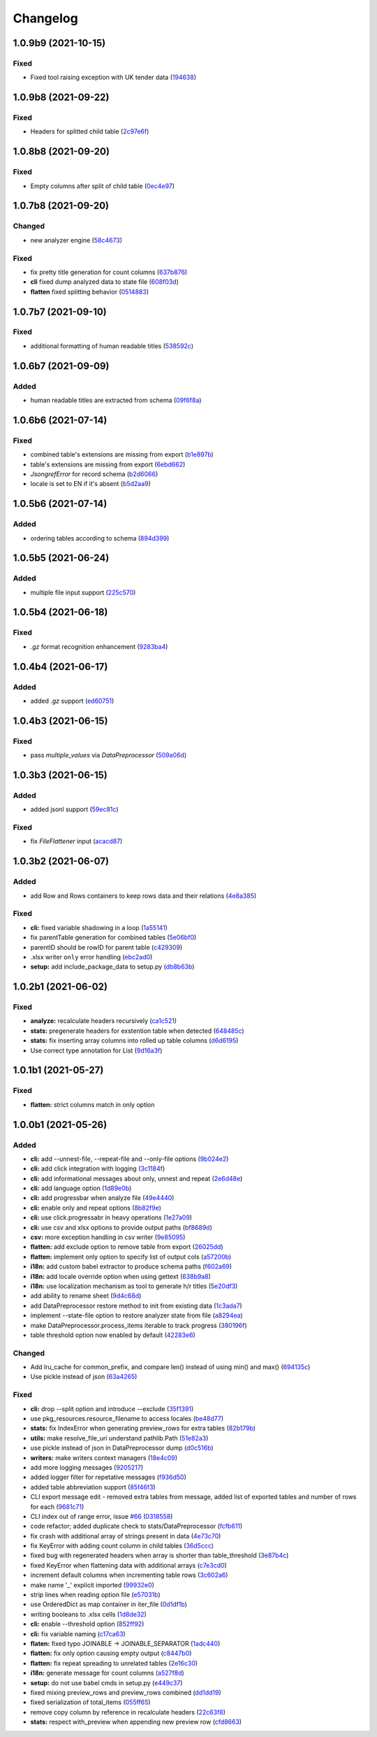 Changelog
=========

.. Follow the format from https://keepachangelog.com/en/1.0.0/

1.0.9b9 (2021-10-15)
--------------------
Fixed
~~~~~
* Fixed tool raising exception with UK tender data (`194638 <https://github.com/open-contracting/spoonbill/commit/194638248aed484f1a93fd6a4589f54d62563b6d>`__)


1.0.9b8 (2021-09-22)
--------------------
Fixed
~~~~~
* Headers for splitted child table (`2c97e6f <https://github.com/open-contracting/spoonbill/commit/2c97e6fc8b3c4a2827186cfd9faa2bb61d66fdf8>`__)


1.0.8b8 (2021-09-20)
--------------------
Fixed
~~~~~
* Empty columns after split of child table (`0ec4e97 <https://github.com/open-contracting/spoonbill/commit/0ec4e97ac5568087512c238612254a09182f3a62>`__)


1.0.7b8 (2021-09-20)
--------------------
Changed
~~~~~~~
* new analyzer engine (`58c4673 <https://github.com/open-contracting/spoonbill/commit/58c4673637624217a587911a83f83accb6430be9>`__)

Fixed
~~~~~
* fix pretty title generation for count columns (`637b876 <https://github.com/open-contracting/spoonbill/commit/637b87681382e0e91c22059cd9b4d51896d481e9>`__)
* **cli** fixed dump analyzed data to state file (`608f03d <https://github.com/open-contracting/spoonbill/commit/608f03d592373843eab336051675e9ff858ac86e>`__)
* **flatten** fixed splitting behavior (`0514883 <https://github.com/open-contracting/spoonbill/commit/0514883716694afa880187c8c83c339953682f22>`__)

1.0.7b7 (2021-09-10)
--------------------
Fixed
~~~~~
* additional formatting of human readable titles (`538592c <https://github.com/open-contracting/spoonbill/commit/538592c46976ebb62e0fdc2fd8a0fbd55b75d190>`__)

1.0.6b7 (2021-09-09)
--------------------
Added
~~~~~
* human readable titles are extracted from schema (`09f6f8a <https://github.com/open-contracting/spoonbill/commit/09f6f8a4c0c2e809bc2e4e6e28385c6f0f2c2ae4>`__)

1.0.6b6 (2021-07-14)
--------------------
Fixed
~~~~~
*  combined table's extensions are missing from export (`b1e897b <https://github.com/open-contracting/spoonbill/commit/b1e897bb87365cb8495aa57b6958f14292883780>`__)
*  table's extensions are missing from export (`6ebd662 <https://github.com/open-contracting/spoonbill/commit/6ebd6621d27b6dfccd39d497a6f7fdb3c366bb25>`__)
*  `JsongrefError` for record schema (`b2d6066 <https://github.com/open-contracting/spoonbill/commit/b2d606626f0368d86094073ce21d982b4e89a76a>`__)
*  locale is set to EN if it's absent (`b5d2aa9 <https://github.com/open-contracting/spoonbill/commit/b5d2aa9dd95708bbea6180986d6b57cdf0327bbf>`__)

1.0.5b6 (2021-07-14)
--------------------
Added
~~~~~
*  ordering tables according to schema  (`894d399 <https://github.com/open-contracting/spoonbill/commit/894d399bda27d8b7cbee718e42026cb2b962a91e>`__)

1.0.5b5 (2021-06-24)
--------------------
Added
~~~~~
*  multiple file input support  (`225c570 <https://github.com/mariob0y/spoonbill/commit/225c570ade34f02dddedcf85344d80f97a7ee449>`__)

1.0.5b4 (2021-06-18)
--------------------
Fixed
~~~~~

*  `.gz` format recognition enhancement (`9283ba4 <https://github.com/open-contracting/spoonbill/commit/9283ba451008b5542a73feceb7e4189d47862bcb>`__)


1.0.4b4 (2021-06-17)
--------------------
Added
~~~~~

*  added `.gz` support (`ed60751 <https://github.com/open-contracting/spoonbill/commit/d226a240549c97d8ea64f774c074e434114c026f>`__)

1.0.4b3 (2021-06-15)
--------------------

Fixed
~~~~~
*   pass `multiple_values` via `DataPreprocessor` (`509a06d <https://github.com/open-contracting/spoonbill/commit/509a06de79ca32d04e83b101a9eb55019b7c3d88>`__)

1.0.3b3 (2021-06-15)
--------------------

Added
~~~~~

*  added jsonl support (`59ec81c <https://github.com/open-contracting/spoonbill/commit/59ec81c1742daca043c233a29b7aeb48c9934b98>`__)

Fixed
~~~~~

*  fix `FileFlattener` input (`acacd87 <https://github.com/open-contracting/spoonbill/commit/acacd870409fe5bdd88e1f0c10f12bc915983167>`__)


1.0.3b2 (2021-06-07)
--------------------

Added
~~~~~

*  add Row and Rows containers to keep rows data and their relations
   (`4e8a385 <https://github.com/open-contracting/spoonbill/commit/4e8a3857c8767f5f74ba7a614782c921563b34b7>`__)

Fixed
~~~~~

*  **cli:** fixed variable shadowing in a loop (`1a55141 <https://github.com/open-contracting/spoonbill/commit/1a5514104086259a4c57ca33866dcb2f7822bcb6>`__)
*  fix parentTable generation for combined tables (`5e06bf0 <https://github.com/open-contracting/spoonbill/commit/5e06bf09088307b94afa26e223a9aae8d10df12a>`__)
*  parentID should be rowID for parent table (`c429309 <https://github.com/open-contracting/spoonbill/commit/c429309d3b265fdb2d7fb632e83bb7d2a373b7fc>`__)
*  .xlsx writer ``only`` error handling (`ebc2ad0 <https://github.com/open-contracting/spoonbill/commit/ebc2ad0456e33ba8d81eacee51fec0974640e0ba>`__)
*  **setup:** add include_package_data to setup.py (`db8b63b <https://github.com/open-contracting/spoonbill/commit/db8b63b3150166e5589d9dbd675547a3f709436c>`__)

1.0.2b1 (2021-06-02)
--------------------

Fixed
~~~~~

* **analyze:** recalculate headers recursively (`ca1c521 <https://github.com/open-contracting/spoonbill/commit/ca1c521c74b638b427d40f43f7d0575238a57d1d>`__)
* **stats:** pregenerate headers for exstention table when detected (`648485c <https://github.com/open-contracting/spoonbill/commit/648485c7539ba4c0c0af220587d347aaebba9aca>`__)
* **stats:** fix inserting array columns into rolled up table columns (`d6d6195 <https://github.com/open-contracting/spoonbill/commit/d6d61951430bd2c049765e826957d3ae56c8cd20>`__)
* Use correct type annotation for List (`9d16a3f <https://github.com/open-contracting/spoonbill/commit/9d16a3f26309cff54c31ac27adfd49e41ac09801>`__)

1.0.1b1 (2021-05-27)
--------------------

Fixed
~~~~~

* **flatten:** strict columns match in only option

1.0.0b1 (2021-05-26)
--------------------

Added
~~~~~

* **cli:** add --unnest-file, --repeat-file and --only-file options (`9b024e2 <https://github.com/open-contracting/spoonbill/commit/9b024e2ae93d22d9a9a33b2f5b74edc1039c604d>`_)
* **cli:** add click integration with logging (`3c1184f <https://github.com/open-contracting/spoonbill/commit/3c1184f9d05f669401b30a2d7350126b631bbaf5>`_)
* **cli:** add informational messages about only, unnest and repeat (`2e6d48e <https://github.com/open-contracting/spoonbill/commit/2e6d48e09345669a743c436e2c4bdc85fc7f5dbb>`_)
* **cli:** add language option (`1d89e0b <https://github.com/open-contracting/spoonbill/commit/1d89e0b7d755cf7dc001e2aa65cb0a9ae22c1142>`_)
* **cli:** add progressbar when analyze file (`49e4440 <https://github.com/open-contracting/spoonbill/commit/49e44406d2c18c08e4bcbeeec5554fc6623acf7d>`_)
* **cli:** enable only and repeat options (`8b82f9e <https://github.com/open-contracting/spoonbill/commit/8b82f9eb42562e8291864fcd4f79234ef5938998>`_)
* **cli:** use click.progressabr in heavy operations (`1e27a09 <https://github.com/open-contracting/spoonbill/commit/1e27a096ffcbc94e9695ed700e9091a5de166c30>`_)
* **cli:** use csv and xlsx options to provide output paths (`bf8689d <https://github.com/open-contracting/spoonbill/commit/bf8689d6e6b3ee340db2a4a432fe7ec08e0163f4>`_)
* **csv:** more exception handling in csv writer (`9e85095 <https://github.com/open-contracting/spoonbill/commit/9e85095b9d8e680043bae4b1e4b181146a0daa2d>`_)
* **flatten:** add exclude option to remove table from export (`26025dd <https://github.com/open-contracting/spoonbill/commit/26025dd611b6512e8b0b1dabcb65cff0773b6417>`_)
* **flatten:** implement only option to specify list of output cols (`a57200b <https://github.com/open-contracting/spoonbill/commit/a57200bce0cb3ae51d05a8955ce9998470a26ddc>`_)
* **i18n:** add custom babel extractor to produce schema paths (`f602a69 <https://github.com/open-contracting/spoonbill/commit/f602a6968779be23e59c179beacf569ac0e2b79c>`_)
* **i18n:** add locale override option when using gettext (`638b9a8 <https://github.com/open-contracting/spoonbill/commit/638b9a8f3b35dcb4fd1cf18edc1f754c8ca761d7>`_)
* **i18n:** use localization mechanism as tool to generate h/r titles (`5e20df3 <https://github.com/open-contracting/spoonbill/commit/5e20df398a18980ec62ad700ce9aecac7f0ac15d>`_)
* add ability to rename sheet (`9d4c68d <https://github.com/open-contracting/spoonbill/commit/9d4c68df2340bdc631a062d976c215dd724a88ba>`_)
* add DataPreprocessor restore method to init from existing data (`1c3ada7 <https://github.com/open-contracting/spoonbill/commit/1c3ada7375717d7ab14eeb705a6545d1bc241315>`_)
* implement --state-file option to restore analyzer state from file (`a8294ea <https://github.com/open-contracting/spoonbill/commit/a8294ea292989a6528c76fdde462ed88346e2e5b>`_)
* make DataPreprocessor.process_items iterable to track progress (`380196f <https://github.com/open-contracting/spoonbill/commit/380196ff3bcb70fd4b901df834abcf8d12024239>`_)
* table threshold option now enabled by default (`42283e6 <https://github.com/open-contracting/spoonbill/commit/42283e6e283335f5d5f8940c825aa2486b45ff24>`_)

Changed
~~~~~~~

* Add lru_cache for common_prefix, and compare len() instead of using min() and max() (`694135c <https://github.com/open-contracting/spoonbill/commit/694135ce220b565dd9a19fbf1470224f485c79b0>`_)
* Use pickle instead of json (`63a4265 <https://github.com/open-contracting/spoonbill/commit/63a42653f95d9a9a134ef560c863351b84643f20>`_)

Fixed
~~~~~

* **cli:** drop --split option and introduce --exclude (`35f1391 <https://github.com/open-contracting/spoonbill/commit/35f13911c770ed7ef76d612d23f30e7063122a2a>`_)
* use pkg_resources.resource_filename to access locales (`be48d77 <https://github.com/open-contracting/spoonbill/commit/be48d7785c95a741771c3001ebc42a4eb067a966>`_)
* **stats:** fix IndexError when generating preview_rows for extra tables (`82b179b <https://github.com/open-contracting/spoonbill/commit/82b179b994d570eea3b08e99467105748812a1e8>`_)
* **utils:** make resolve_file_uri understand pathlib.Path (`51e82a3 <https://github.com/open-contracting/spoonbill/commit/51e82a3633837b5104ecfb4db604d69d619c948b>`_)
* use pickle instead of json in DataPreprocessor dump (`d0c516b <https://github.com/open-contracting/spoonbill/commit/d0c516bf194d72ac08a84cb0bf5a13f815b3c843>`_)
* **writers:** make writers context managers (`18e4c09 <https://github.com/open-contracting/spoonbill/commit/18e4c097a01f95bbacda41cac00552608322463f>`_)
* add more logging messages (`9205217 <https://github.com/open-contracting/spoonbill/commit/920521716cd4532f9649b1651ad108c742bec04a>`_)
* added logger filter for repetative messages (`f936d50 <https://github.com/open-contracting/spoonbill/commit/f936d5078abb37caf29ae7436c98333c0637fd7f>`_)
* added table abbreviation support (`85f46f3 <https://github.com/open-contracting/spoonbill/commit/85f46f3fcecf08b499728b2551fa3f63906a7805>`_)
* CLI export message edit - removed extra tables from message, added list of exported tables and number of rows for each (`9681c71 <https://github.com/open-contracting/spoonbill/commit/9681c7109d483114a95312ee0428c2e550a7249c>`_)
* CLI index out of range error, issue `#66 <https://github.com/open-contracting/spoonbill/issues/66>`_ (`0318558 <https://github.com/open-contracting/spoonbill/commit/03185587b1d17a7c638d8b1399d3208a56ec7491>`_)
* code refactor; added duplicate check to stats/DataPreprocessor (`fcfb611 <https://github.com/open-contracting/spoonbill/commit/fcfb6116050d62b0b5ea9474ac94b8834d34bea7>`_)
* fix crash with additional array of strings present in data (`4e73c70 <https://github.com/open-contracting/spoonbill/commit/4e73c70acbd75136c7ff317a574636c259fa5d88>`_)
* fix KeyError with adding count column in child tables (`36d5ccc <https://github.com/open-contracting/spoonbill/commit/36d5ccc109eefb0f12346674cfba1379616efc3a>`_)
* fixed bug with regenerated headers when array is shorter than table_threshold (`3e87b4c <https://github.com/open-contracting/spoonbill/commit/3e87b4ce6b9e15dd79db41ff053e33088f4356dc>`_)
* fixed KeyError when flattening data with additional arrays (`c7e3cd0 <https://github.com/open-contracting/spoonbill/commit/c7e3cd0f72b394571161c957ffa4ded63cd41ec0>`_)
* increment default columns when incrementing table rows (`3c602a6 <https://github.com/open-contracting/spoonbill/commit/3c602a641ea36a88e6a1787837b4e325b8cf65b0>`_)
* make name '_' explicit imported (`99932e0 <https://github.com/open-contracting/spoonbill/commit/99932e07637bf8d30d9bddcc6015b635cb83d18a>`_)
* strip lines when reading option file (`e57031b <https://github.com/open-contracting/spoonbill/commit/e57031b6897c082ee5daa7c12785d29a9bdd538c>`_)
* use OrderedDict as map container in iter_file (`0d1df1b <https://github.com/open-contracting/spoonbill/commit/0d1df1b14b4520cd416a98efadb4aca5e848f0f1>`_)
* writing booleans to .xlsx cells (`1d8de32 <https://github.com/open-contracting/spoonbill/commit/1d8de320278517a418ac989bc0c2fdb1879188bf>`_)
* **cli:** enable --threshold option (`852ff92 <https://github.com/open-contracting/spoonbill/commit/852ff92c156e4c904caec241d41d7d8aa9e1002e>`_)
* **cli:** fix variable naming (`c17ca63 <https://github.com/open-contracting/spoonbill/commit/c17ca632bc5eae347a4d0129d564c5d674ad382f>`_)
* **flaten:** fixed typo JOINABLE -> JOINABLE_SEPARATOR (`1adc440 <https://github.com/open-contracting/spoonbill/commit/1adc440e950a4e4b19cbd2435f362831befa1b2f>`_)
* **flatten:** fix only option causing empty output (`c8447b0 <https://github.com/open-contracting/spoonbill/commit/c8447b015683f606a10e3c9270dcb84eea95bf95>`_)
* **flatten:** fix repeat spreading to unrelated tables (`2e16c30 <https://github.com/open-contracting/spoonbill/commit/2e16c309a53857916693ca2aef09ce4891729cee>`_)
* **i18n:** generate message for count columns (`a527f8d <https://github.com/open-contracting/spoonbill/commit/a527f8dc91f52be00ae8b681984a85798a36065c>`_)
* **setup:** do not use babel cmds in setup.py (`e449c37 <https://github.com/open-contracting/spoonbill/commit/e449c3705f234c2eadc66553348873c4223ac679>`_)
* fixed mixing preview_rows and preview_rows combined (`dd1dd19 <https://github.com/open-contracting/spoonbill/commit/dd1dd1977ba0e86a8d762f16fdd9ce2d5379aa78>`_)
* fixed serialization of total_items (`055ff65 <https://github.com/open-contracting/spoonbill/commit/055ff657588e58599aee71a6eb4fd5297eaf0267>`_)
* remove copy column by reference in recalculate headers (`22c63f8 <https://github.com/open-contracting/spoonbill/commit/22c63f84e308e16ca0a95059ce06a99ac0864af7>`_)
* **stats:** respect with_preview when appending new preview row (`cfd8663 <https://github.com/open-contracting/spoonbill/commit/cfd8663f03ff7565da836b465eba9ead780e6e84>`_)
